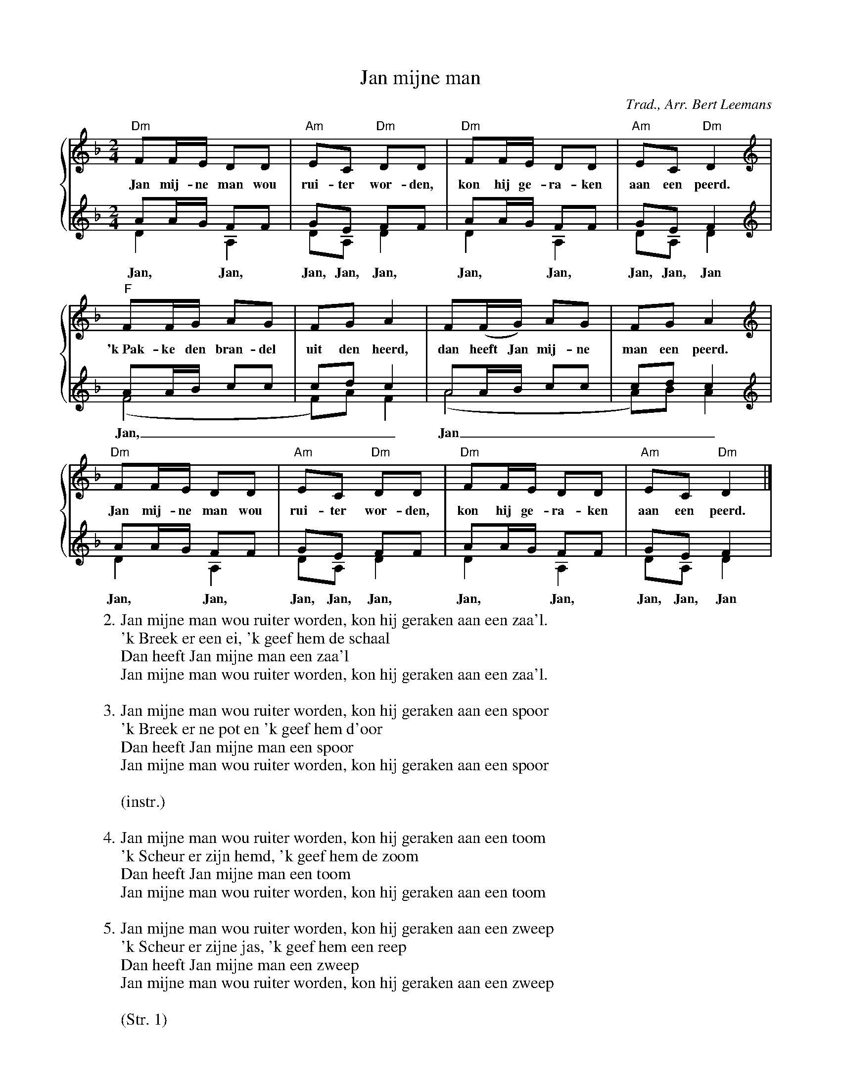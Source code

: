X:1
T:Jan mijne man
C:Trad., Arr. Bert Leemans
Z:Bert Van Vreckem <bert.vanvreckem@gmail.com>
M:2/4
L:1/8
%%staves {1 (2 3)}
K:Dm
V:1 clef=treble
"Dm"FF/E/ DD|"Am"EC "Dm"DD|"Dm"FF/E/ DD|"Am"EC "Dm"D2|
w:Jan mij-ne man wou rui-ter wor-den, kon hij ge-ra-ken aan een peerd.
V:2 clef=treble
AA/G/ FF|GE FF|AA/G/ FF|GE F2|
V:3 clef=treble
D2 A,2|DA, D2|D2 A,2|DA, D2|
w:Jan, Jan, Jan, Jan, Jan, Jan, Jan, Jan, Jan, Jan
V:1 clef=treble
"F"FF/G/ AG|FG A2|F(F/G/) AG|FG A2|
w:'k~Pak-ke den bran-del uit den heerd, dan heeft Jan mij-ne man een peerd.
V:2 clef=treble
AA/B/ cc|cd c2|AA/B/ cc|cd c2|
V:3 clef=treble
(F4|F)A F2|(A4|A)B A2|
w:Jan,___ Jan___
V:1 clef=treble
"Dm"FF/E/ DD|"Am"EC "Dm"DD|"Dm"FF/E/ DD|"Am"EC "Dm"D2|]
w:Jan mij-ne man wou rui-ter wor-den, kon hij ge-ra-ken aan een peerd.
V:2 clef=treble
AA/G/ FF|GE FF|AA/G/ FF|GE F2|
V:3 clef=treble
D2 A,2|DA, D2|D2 A,2|DA, D2|
w:Jan, Jan, Jan, Jan, Jan, Jan, Jan, Jan, Jan, Jan
W:2. Jan mijne man wou ruiter worden, kon hij geraken aan een zaa'l.
W:'k Breek er een ei, 'k geef hem de schaal
W:Dan heeft Jan mijne man een zaa'l
W:Jan mijne man wou ruiter worden, kon hij geraken aan een zaa'l.
W:
W:3. Jan mijne man wou ruiter worden, kon hij geraken aan een spoor
W:'k Breek er ne pot en 'k geef hem d'oor
W:Dan heeft Jan mijne man een spoor
W:Jan mijne man wou ruiter worden, kon hij geraken aan een spoor
W:
W:(instr.)
W:
W:4. Jan mijne man wou ruiter worden, kon hij geraken aan een toom
W:'k Scheur er zijn hemd, 'k geef hem de zoom
W:Dan heeft Jan mijne man een toom
W:Jan mijne man wou ruiter worden, kon hij geraken aan een toom
W:
W:5. Jan mijne man wou ruiter worden, kon hij geraken aan een zweep
W:'k Scheur er zijne jas, 'k geef hem een reep
W:Dan heeft Jan mijne man een zweep
W:Jan mijne man wou ruiter worden, kon hij geraken aan een zweep
W:
W:(Str. 1)
